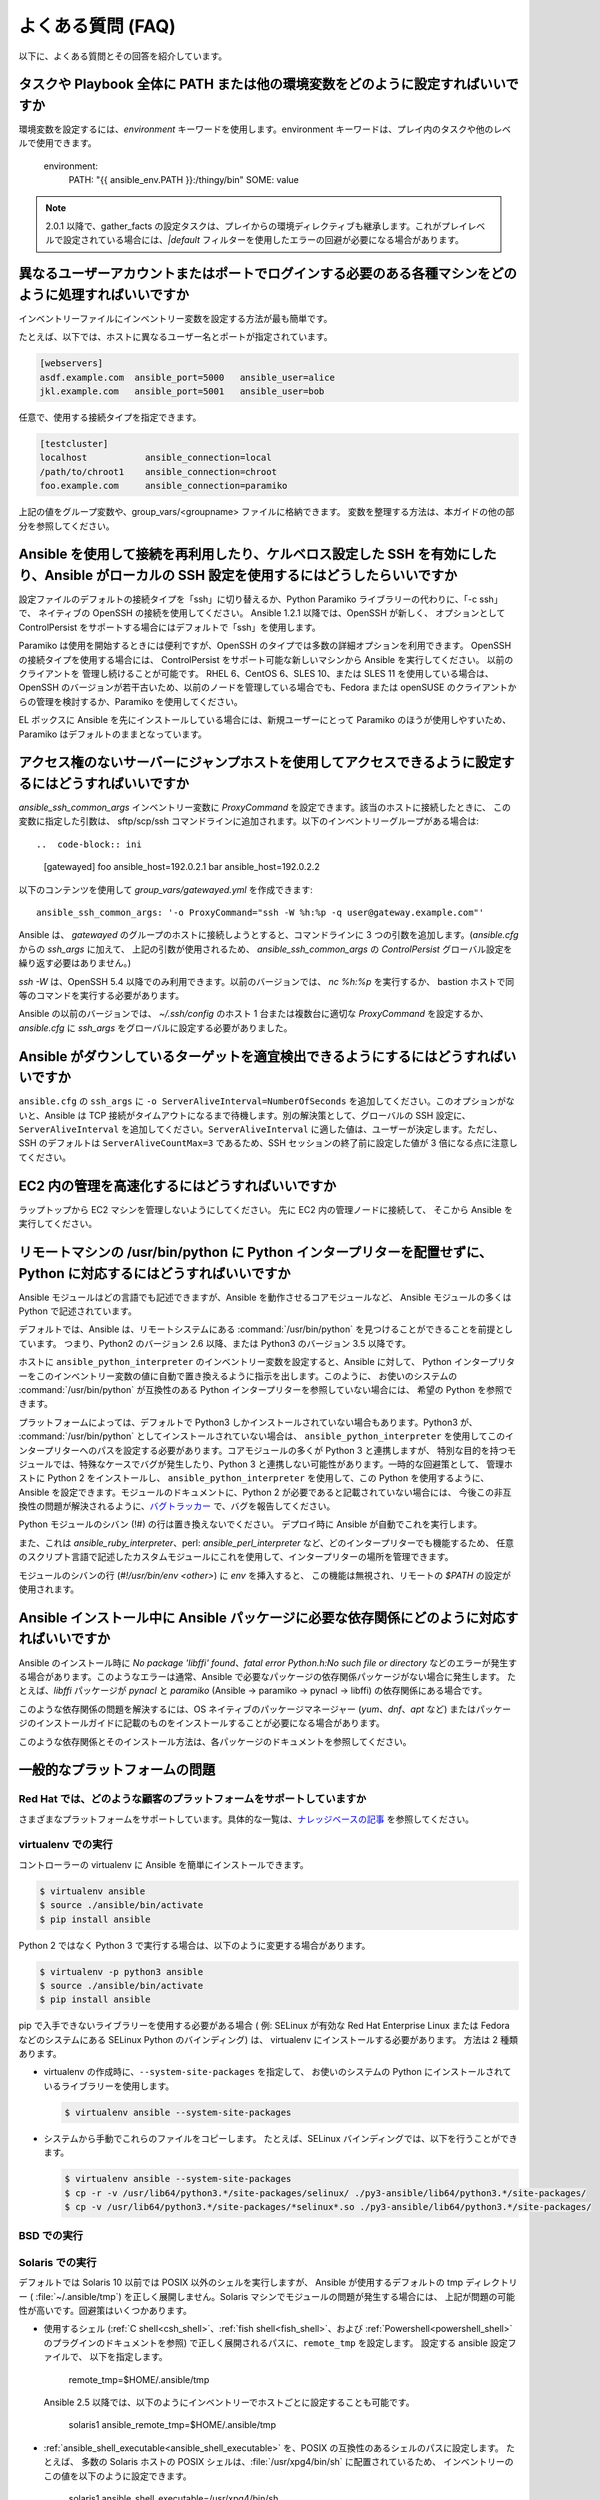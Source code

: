 .. _ansible_faq:

よくある質問 (FAQ)
==========================

以下に、よくある質問とその回答を紹介しています。


.. _set_environment:

タスクや Playbook 全体に PATH または他の環境変数をどのように設定すればいいですか
+++++++++++++++++++++++++++++++++++++++++++++++++++++++++++++++++++++++++++++++++++++++++++

環境変数を設定するには、`environment` キーワードを使用します。environment キーワードは、プレイ内のタスクや他のレベルで使用できます。

    environment:
      PATH: "{{ ansible_env.PATH }}:/thingy/bin"
      SOME: value

.. note:: 2.0.1 以降で、gather_facts の設定タスクは、プレイからの環境ディレクティブも継承します。これがプレイレベルで設定されている場合には、`|default` フィルターを使用したエラーの回避が必要になる場合があります。

.. _faq_setting_users_and_ports:

異なるユーザーアカウントまたはポートでログインする必要のある各種マシンをどのように処理すればいいですか
+++++++++++++++++++++++++++++++++++++++++++++++++++++++++++++++++++++++++++++++++++++++++++

インベントリーファイルにインベントリー変数を設定する方法が最も簡単です。

たとえば、以下では、ホストに異なるユーザー名とポートが指定されています。

.. code-block:: ini

    [webservers]
    asdf.example.com  ansible_port=5000   ansible_user=alice
    jkl.example.com   ansible_port=5001   ansible_user=bob

任意で、使用する接続タイプを指定できます。

.. code-block:: ini

    [testcluster]
    localhost           ansible_connection=local
    /path/to/chroot1    ansible_connection=chroot
    foo.example.com     ansible_connection=paramiko

上記の値をグループ変数や、group_vars/<groupname> ファイルに格納できます。
変数を整理する方法は、本ガイドの他の部分を参照してください。

.. _use_ssh:

Ansible を使用して接続を再利用したり、ケルベロス設定した SSH を有効にしたり、Ansible がローカルの SSH 設定を使用するにはどうしたらいいですか
++++++++++++++++++++++++++++++++++++++++++++++++++++++++++++++++++++++++++++++++++++++++++++++++++++++++++++++++++++++++++++

設定ファイルのデフォルトの接続タイプを「ssh」に切り替えるか、Python Paramiko ライブラリーの代わりに、「-c ssh」で、
ネイティブの OpenSSH の接続を使用してください。 Ansible 1.2.1 以降では、OpenSSH が新しく、
オプションとして ControlPersist をサポートする場合にはデフォルトで「ssh」を使用します。

Paramiko は使用を開始するときには便利ですが、OpenSSH のタイプでは多数の詳細オプションを利用できます。 OpenSSH の接続タイプを使用する場合には、
ControlPersist をサポート可能な新しいマシンから Ansible を実行してください。 以前のクライアントを
管理し続けることが可能です。 RHEL 6、CentOS 6、SLES 10、または SLES 11 を使用している場合は、
OpenSSH のバージョンが若干古いため、以前のノードを管理している場合でも、Fedora または openSUSE のクライアントからの管理を検討するか、Paramiko を使用してください。

EL ボックスに Ansible を先にインストールしている場合には、新規ユーザーにとって Paramiko のほうが使用しやすいため、
Paramiko はデフォルトのままとなっています。

.. _use_ssh_jump_hosts:

アクセス権のないサーバーにジャンプホストを使用してアクセスできるように設定するにはどうすればいいですか
+++++++++++++++++++++++++++++++++++++++++++++++++++++++++++++++++++++++++++++++++


`ansible_ssh_common_args` インベントリー変数に `ProxyCommand` を設定できます。該当のホストに接続したときに、
この変数に指定した引数は、
sftp/scp/ssh コマンドラインに追加されます。以下のインベントリーグループがある場合は::

..  code-block:: ini

    [gatewayed]
    foo ansible_host=192.0.2.1
    bar ansible_host=192.0.2.2

以下のコンテンツを使用して `group_vars/gatewayed.yml` を作成できます::

    ansible_ssh_common_args: '-o ProxyCommand="ssh -W %h:%p -q user@gateway.example.com"'

Ansible は、
`gatewayed` のグループのホストに接続しようとすると、コマンドラインに 3 つの引数を追加します。(`ansible.cfg` からの `ssh_args` に加えて、
上記の引数が使用されるため、
`ansible_ssh_common_args` の `ControlPersist` グローバル設定を繰り返す必要はありません。)

`ssh -W` は、OpenSSH 5.4 以降でのみ利用できます。以前のバージョンでは、
`nc %h:%p` を実行するか、
bastion ホストで同等のコマンドを実行する必要があります。

Ansible の以前のバージョンでは、
`~/.ssh/config` のホスト 1 台または複数台に適切な `ProxyCommand` を設定するか、
`ansible.cfg` に `ssh_args` をグローバルに設定する必要がありました。

.. _ssh_serveraliveinterval:

Ansible がダウンしているターゲットを適宜検出できるようにするにはどうすればいいですか
++++++++++++++++++++++++++++++++++++++++++++++++++++++++++++++++

``ansible.cfg`` の ``ssh_args`` に ``-o ServerAliveInterval=NumberOfSeconds`` を追加してください。このオプションがないと、Ansible は TCP 接続がタイムアウトになるまで待機します。別の解決策として、グローバルの SSH 設定に、``ServerAliveInterval`` を追加してください。``ServerAliveInterval`` に適した値は、ユーザーが決定します。ただし、SSH のデフォルトは ``ServerAliveCountMax=3`` であるため、SSH セッションの終了前に設定した値が 3 倍になる点に注意してください。

.. _ec2_cloud_performance:

EC2 内の管理を高速化するにはどうすればいいですか
++++++++++++++++++++++++++++++++++++++++

ラップトップから EC2 マシンを管理しないようにしてください。 先に EC2 内の管理ノードに接続して、
そこから Ansible を実行してください。

.. _python_interpreters:

リモートマシンの /usr/bin/python に Python インタープリターを配置せずに、Python に対応するにはどうすればいいですか
++++++++++++++++++++++++++++++++++++++++++++++++++++++++++++++++++++++++++++++++++++++++++++++

Ansible モジュールはどの言語でも記述できますが、Ansible を動作させるコアモジュールなど、
Ansible モジュールの多くは Python で記述されています。

デフォルトでは、Ansible は、リモートシステムにある :command:`/usr/bin/python` を見つけることができることを前提としています。
つまり、Python2 のバージョン 2.6 以降、または Python3 のバージョン 3.5 以降です。

ホストに ``ansible_python_interpreter`` のインベントリー変数を設定すると、Ansible に対して、
Python インタープリターをこのインベントリー変数の値に自動で置き換えるように指示を出します。このように、
お使いのシステムの :command:`/usr/bin/python` が互換性のある Python インタープリターを参照していない場合には、
希望の Python を参照できます。

プラットフォームによっては、デフォルトで Python3 しかインストールされていない場合もあります。Python3 が、
:command:`/usr/bin/python` としてインストールされていない場合は、
``ansible_python_interpreter`` を使用してこのインタープリターへのパスを設定する必要があります。コアモジュールの多くが Python 3 と連携しますが、
特別な目的を持つモジュールでは、特殊なケースでバグが発生したり、Python 3 と連携しない可能性があります。一時的な回避策として、
管理ホストに Python 2 をインストールし、
``ansible_python_interpreter`` を使用して、この Python を使用するように、Ansible を設定できます。モジュールのドキュメントに、Python 2 が必要であると記載されていない場合には、
今後この非互換性の問題が解決されるように、`バグトラッカー
<https://github.com/ansible/ansible/issues>`_ で、バグを報告してください。

Python モジュールのシバン (!#) の行は置き換えないでください。 デプロイ時に Ansible が自動でこれを実行します。

また、これは `ansible_ruby_interpreter`、perl: `ansible_perl_interpreter` など、どのインタープリターでも機能するため、
任意のスクリプト言語で記述したカスタムモジュールにこれを使用して、インタープリターの場所を管理できます。

モジュールのシバンの行 (`#!/usr/bin/env <other>`) に `env` を挿入すると、
この機能は無視され、リモートの `$PATH` の設定が使用されます。

.. _installation_faqs:

Ansible インストール中に Ansible パッケージに必要な依存関係にどのように対応すればいいですか
+++++++++++++++++++++++++++++++++++++++++++++++++++++++++++++++++++++++++++++++++++++++++++++++++++++++++++++++

Ansible のインストール時に `No package 'libffi' found`、`fatal error Python.h:No such file or directory`
などのエラーが発生する場合があります。このようなエラーは通常、Ansible で必要なパッケージの依存関係パッケージがない場合に発生します。
たとえば、`libffi` パッケージが `pynacl` と `paramiko` (Ansible -> paramiko -> pynacl -> libffi) の依存関係にある場合です。

このような依存関係の問題を解決するには、OS ネイティブのパッケージマネージャー (`yum`、`dnf`、`apt` など) またはパッケージのインストールガイドに記載のものをインストールすることが必要になる場合があります。

このような依存関係とそのインストール方法は、各パッケージのドキュメントを参照してください。

一般的なプラットフォームの問題
++++++++++++++++++++++

Red Hat では、どのような顧客のプラットフォームをサポートしていますか
---------------------------------------------

さまざまなプラットフォームをサポートしています。具体的な一覧は、`ナレッジベースの記事 <https://access.redhat.com/articles/3168091>`_ を参照してください。

virtualenv での実行
-----------------------

コントローラーの virtualenv に Ansible を簡単にインストールできます。

.. code-block:: shell

    $ virtualenv ansible
    $ source ./ansible/bin/activate
    $ pip install ansible

Python 2 ではなく Python 3 で実行する場合は、以下のように変更する場合があります。

.. code-block:: shell

    $ virtualenv -p python3 ansible
    $ source ./ansible/bin/activate
    $ pip install ansible

pip で入手できないライブラリーを使用する必要がある場合 (
例: SELinux が有効な Red Hat Enterprise Linux または Fedora などのシステムにある SELinux Python のバインディング) は、
virtualenv にインストールする必要があります。 方法は 2 種類あります。

* virtualenv の作成時に、``--system-site-packages`` を指定して、
  お使いのシステムの Python にインストールされているライブラリーを使用します。

  .. code-block:: shell

      $ virtualenv ansible --system-site-packages

* システムから手動でこれらのファイルをコピーします。 たとえば、SELinux バインディングでは、以下を行うことができます。

  .. code-block:: shell

      $ virtualenv ansible --system-site-packages
      $ cp -r -v /usr/lib64/python3.*/site-packages/selinux/ ./py3-ansible/lib64/python3.*/site-packages/
      $ cp -v /usr/lib64/python3.*/site-packages/*selinux*.so ./py3-ansible/lib64/python3.*/site-packages/


BSD での実行
--------------

.. seealso:: :ref:`working_with_bsd`


Solaris での実行
------------------

デフォルトでは Solaris 10 以前では POSIX 以外のシェルを実行しますが、
Ansible が使用するデフォルトの tmp ディレクトリー ( :file:`~/.ansible/tmp`) を正しく展開しません。Solaris マシンでモジュールの問題が発生する場合には、
上記が問題の可能性が高いです。回避策はいくつかあります。

* 使用するシェル (:ref:`C shell<csh_shell>`、:ref:`fish shell<fish_shell>`、および :ref:`Powershell<powershell_shell>` のプラグインのドキュメントを参照) で正しく展開されるパスに、``remote_tmp`` を設定します。 設定する ansible 設定ファイルで、
  以下を指定します。

    remote_tmp=$HOME/.ansible/tmp

  Ansible 2.5 以降では、以下のようにインベントリーでホストごとに設定することも可能です。

    solaris1 ansible_remote_tmp=$HOME/.ansible/tmp

* :ref:`ansible_shell_executable<ansible_shell_executable>` を、POSIX の互換性のあるシェルのパスに設定します。 たとえば、
  多数の Solaris ホストの POSIX シェルは、:file:`/usr/xpg4/bin/sh` に配置されているため、
  インベントリーのこの値を以下のように設定できます。

    solaris1 ansible_shell_executable=/usr/xpg4/bin/sh

  (bash、ksh および zsh がインストールされている場合には、これも POSIX の互換性が必要です)。

z/OS での実行
---------------

z/OS でターゲットとして Ansible を実行しようとすると、複数の共通のエラーが発生する可能性があります。

* z/OS 向けの Python バージョン 2.7.6 は、内部で文字列を EBCDIC として表現するため、Ansible では機能しない。

  この制限を回避するには、文字列を ASCII で表現する `python for z/OS <https://www.rocketsoftware.com/zos-open-source>`_ (2.7.13 または 3.6.1) をダウンロードしてインストールしてください。 バージョン 2.7.13 では機能することが確認されています。

* `/etc/ansible/ansible.cfg` で ``pipelining = False`` と指定されている場合には、Ansible モジュールは Python の実行エラーが何であっても、sftp 経由でバイナリーモードで転送される。

  .. error::
      SyntaxError:Non-UTF-8 code starting with \'\x83\' in file /a/user1/.ansible/tmp/ansible-tmp-1548232945.35-274513842609025/AnsiballZ_stat.py on line 1, but no encoding declared; see https://python.org/dev/peps/pep-0263/ for details

  これを修正するには、`/etc/ansible/ansible.cfg` で ``pipelining = True`` と指定してください。

* Python インタープリターがターゲットホストのデフォルトの場所 ``/usr/bin/python`` で検出できない。

  .. error::
      /usr/bin/python:EDC5129I No such file or directory

  これを解決するには、以下のようにインベントリーでパスを Python インストールに設定してください。

    zos1 ansible_python_interpreter=/usr/lpp/python/python-2017-04-12-py27/python27/bin/python

* ``The module libpython2.7.so was not found.`` のエラーで Python が起動しない。

  .. error::
    EE3501S The module libpython2.7.so was not found.

  z/OS では、gnu bash から python を実行する必要があります。 gnu bash が ``/usr/lpp/bash`` でインストールされている場合には、インベントリーで ``ansible_shell_executable`` を指定して修正できます。

    zos1 ansible_shell_executable=/usr/lpp/bash/bin/bash


.. _use_roles:

コンテンツを再利用/再配信できるようにする最適な方法は何ですか
++++++++++++++++++++++++++++++++++++++++++++++++++++++++++++++

Playbook ドキュメントの「ロール」の情報をまだ読んでいない場合は、一読してください。 Playbook のコンテンツを自己完結型にし、
git submodules などと連携させて、他とのコンテンツ共有が容易になります。

このようなプラグインタイプの詳細は、Ansible の拡張方法に関する詳細を API ドキュメントで確認してください。

.. _configuration_file:

設定ファイルの配置場所はどこですか。または、どのように設定すればいいですか
++++++++++++++++++++++++++++++++++++++++++++++++++++++++++++++++++++++


:ref:`intro_configuration` を参照してください。

.. _who_would_ever_want_to_disable_cowsay_but_ok_here_is_how:

cowsay はどのように無効化すればいいですか
++++++++++++++++++++++++

cowsay がインストールされている場合には、Playbook を実行すると、Ansible がすべてを引き受けて処理します。 プロフェッショナルな cowsay なしの環境で作業することにした場合には、
cowsay をアンインストールするか、ansible.cfg に ``nocows=1`` を設定するか、:envvar:`ANSIBLE_NOCOWS` の環境変数を設定します。

.. code-block:: shell-session

    export ANSIBLE_NOCOWS=1

.. _browse_facts:

ansible_ variables の一覧をどのようにすれば確認できますか
++++++++++++++++++++++++++++++++++++++++++++++++++++++

Ansible はデフォルトで、管理対象のマシンの「ファクト」を収集し、このファクトには Playbook またはテンプレートでアクセスできます。あるマシンに関するファクトの一覧を表示するには、「setup」モジュールを ad-hoc アクションとして実行できます。

.. code-block:: shell-session

    ansible -m setup hostname

このコマンドでは、特定のホストで利用可能な全ファクトのディクショナリーが出力されます。ページャーの出力をパイプする場合には、インベントリー変数や内部の「magic」変数は含まれません。「ファクト」以外の情報が必要な場合には、次の質問を確認してください。


.. _browse_inventory_vars:

ホストに定義されたインベントリー変数をすべて確認するにはどうすればいいですか
+++++++++++++++++++++++++++++++++++++++++++++++++++++++++++++

以下のコマンドを実行すると、ホストのインベントリー変数を確認できます。

.. code-block:: shell-session

    ansible-inventory --list --yaml


.. _browse_host_vars:

ホスト固有の全変数を確認するにはどうすればいいですか
+++++++++++++++++++++++++++++++++++++++++++++++++++

ホスト固有の変数をすべて確認するには以下を実行します (ファクトや他のソースが含まれる可能性があります)。

.. code-block:: shell-session

    ansible -m debug -a "var=hostvars['hostname']" localhost

ファクトキャッシュを使用していない限り、上記のタスクに含まれるファクトについては、通常、先にファクトを収集する Play を使用する必要があります。


.. _host_loops:

テンプレート内のグループに含まれるホストの一覧をループするにはどうすればいいですか
++++++++++++++++++++++++++++++++++++++++++++++++++++++++++++++++++++

一般的なパターンとして、サーバー一覧でテンプレート設定ファイルを生成するなど、
ホストグループ内のホスト一覧で繰り返し作業を行います。これには、以下のようにお使いのテンプレートで "$groups" ディクショナリーにアクセスするだけです。

.. code-block:: jinja

    {% for host in groups['db_servers'] %}
        {{ host }}
    {% endfor %}

このようなホストに関するファクト (例: 各ホスト名の IP アドレスなど) を使用する必要がある場合には、ファクトが生成されていることを確認する必要があります。たとえば、db_servers と対話するプレイがあることを確認します。

    - hosts:  db_servers
      tasks:
        - debug: msg="doesn't matter what you do, just that they were talked to previously."

次に、以下のように、テンプレート内のファクトを使用できます。

.. code-block:: jinja

    {% for host in groups['db_servers'] %}
       {{ hostvars[host]['ansible_eth0']['ipv4']['address'] }}
    {% endfor %}

.. _programatic_access_to_a_variable:

プログラムで変数名にアクセスするにはどうすればいいですか
+++++++++++++++++++++++++++++++++++++++++++++++++

たとえば、ロールのパラメーターや他の入力情報で使用するインターフェースを指定する場合など、任意のインターフェースの IPv4 アドレスを取得する必要があるときなどに、
プログラムで変数名にアクセスします。 以下のように、変数名は、以下のように文字列を追加することで構築できます。

.. code-block:: jinja

    {{ hostvars[inventory_hostname]['ansible_' + which_interface]['ipv4']['address'] }}

変数の全 namespace に含まれるディクショナリーであるため、hostvars 全体をチェックするにはコツが必要です。
「inventory_hostname」はマジック変数で、ホストループでループを行う現在のホストを指定します。

「dynamic_variables_」も参照してください。


.. _access_group_variable:

グループ変数にアクセスするにはどうすればいいですか
+++++++++++++++++++++++++++++++++

Ansible は、技術的にはグループ変数にアクセスせず、直接グループを使用するわけではありません。グループは、ホスト選択のラベルとして機能し、変数を一括で割り当てる手段を提供します。グループは、第一級オブジェクトではありません。Ansible が関心があるのは、ホストとタスクのみです。

ただし、対象のグループに含まれるホストを選択すると、変数にアクセスできます。例については、以下の first_host_in_a_group_ を参照してください。


.. _first_host_in_a_group:

グループ内の最初のホストの変数にアクセスするにはどうすればいいですか
++++++++++++++++++++++++++++++++++++++++++++++++++++++++

webservers グループの最初の webserver の IP アドレスが必要な場合にはどうすればいいですか。 Ansible ではこれも可能です。 動的なインベントリーを使用する場合には、
最初に使用するホストに一貫性がないため、
インベントリーが静的な場合や推測可能な場合以外での使用は推奨されません。 (:ref:`ansible_tower` を使用する場合には、データベースの順番を使用するため、
クラウドベースのインベントリースクリプトを使用している場合でも問題はありません)。

以下に方法を示します。

.. code-block:: jinja

    {{ hostvars[groups['webservers'][0]]['ansible_eth0']['ipv4']['address'] }}

webserver グループの最初のマシンのホスト名を取得している点に注意してください。 テンプレートでこれを行う場合は、
Jinja2 (#set' ディレクトリーはこれを簡易にするためのもの。また Playbook では、set_fact を使用することもできます::) を使用できます。

    - set_fact: headnode={{ groups[['webservers'][0]] }}

    - debug: msg={{ hostvars[headnode].ansible_eth0.ipv4.address }}

ドットの代わりにカッコの構文を使用している点に注意してください。これはどこでも使用できます。

.. _file_recursion:

ターゲットホストにファイルを再帰的にコピーするにはどうすればいいですか
+++++++++++++++++++++++++++++++++++++++++++++++++++

「copy」モジュールには、再帰的なパラメーターがあります。 ただし、大量のファイルを効率的に処理するには、「synchronize」モジュールも確認してください。 「synchroize」モジュールは、rsync もラップします。 copy と synchroize モジュールの情報は、モジュールのインデックスを参照してください。

.. _shell_env:

shell 環境変数にアクセスするにはどうすればいいですか
++++++++++++++++++++++++++++++++++++++++++++

既存の変数 ON THE CONTROLLER へのアクセスだけが必要な場合は、lookup プラグイン「env」を使用してください。
たとえば、管理マシンで HOME 環境変数の値にアクセスするには、以下を指定します。

   ---
   # ...
vars:
local_home: "{{ lookup('env','HOME') }}"


ターゲットマシンの環境変数の場合には、'ansible_env' 変数のファクトを使用して入手します。

.. code-block:: jinja

   {{ ansible_env.SOME_VARIABLE }}

タスクの実行に環境変数を設定する必要がある場合には、:ref:`高度な Playbook <playbooks_special_topics>` セクションの :ref:`playbooks_environment` を参照してください。
ターゲットマシンで環境変数を設定する方法は複数存在します。テンプレートの :ref:`template <template_module>` モジュール、:ref:`replace <replace_module>` モジュール、または :ref:`lineinfile <lineinfile_module>` モジュールを使用して、環境変数をファイルに導入できます。
OS、ディストリビューション、設定により、変数するファイルは異なります。

.. _user_passwords:

ユーザーモジュールの暗号化パスワードを生成するにはどうすればいいですか
++++++++++++++++++++++++++++++++++++++++++++++++++++++++++

Ansible ad-hoc コマンドを使用するのが最も簡単なオプションです。

.. code-block:: shell-session

    ansible all -i localhost, -m debug -a "msg={{ 'mypassword' | password_hash('sha512', 'mysecretsalt') }}"

また、他に優れたオプションとして、大半の Linux システムで利用可能な mkpasswd ユーティリティーを使用する方法があります。

.. code-block:: shell-session

    mkpasswd --method=sha-512


お使いのシステムにこのユーティリティーがインストールされていない場合 (例: MacOS を使用している場合など) は、
Python を使用してこのようなパスワードを簡単に生成できます。まず、`Passlib <https://bitbucket.org/ecollins/passlib/wiki/Home>`_ パスワードが、
hashing ライブラリーにインストールされていることを確認します。

.. code-block:: shell-session

    pip install passlib

ライブラリーの準備ができたら、以下のように SHA512 パスワードの値を生成できます。

.. code-block:: shell-session

    python -c "from passlib.hash import sha512_crypt; import getpass; print(sha512_crypt.using(rounds=5000).hash(getpass.getpass()))"

統合された :ref:`hash_filters` を使用して、ハッシュ化されたパスワードを生成します。
Playbook や host_vars にプレーンテキストのパスワードを挿入するべきではありません。代わりに、:ref:`playbooks_vault` を使用して、機密データを暗号化してください。

OpenBSD には、ベースステムの encrypt(1) と呼ばれる、よく似たオプションがあります。

.. code-block:: shell-session

    encrypt

.. _dot_or_array_notation:

Ansible では、変数のドット表記とアレイ表記が可能ですが、どちらの表記を使用するべきですか
++++++++++++++++++++++++++++++++++++++++++++++++++++++++++++++++++++++++++++++++++++++++++

ドット表記は Jinja からのもので、
特殊文字を使用せずに変数と合わせて使用できます。変数にドット (.)、コロン (:)、またはハイフン (-) が含まれていて、
キーが 2 つのアンダースコアで開始および終了する場合、
またはキーが既知のパブリック属性のいずれかを使用する場合は、配列表記を使用する方が安全です。既知のパブリック属性の一覧は、「:ref:`playbooks_variables`」
を参照してください。

.. code-block:: jinja

    item[0]['checksum:md5']
    item['section']['2.1']
    item['region']['Mid-Atlantic']
    It is {{ temperature['Celsius']['-3'] }} outside.

また、アレイ表記は、動的な変数の構成が可能です。詳細は、dynamic_variables_ を参照してください。

「ドット表記」の他の問題として、ドット表記のキーによっては、Python ディクショナリーの属性とメソッドと競合するため、問題が発生する可能性があります。

.. code-block:: jinja

    item.update # this breaks if item is a dictionary, as 'update()' is a python method for dictionaries
    item['update'] # this works


.. _argsplat_unsafe:

変数からタスク引数の一括設定をすると安全でないのはどのような場合ですか
+++++++++++++++++++++++++++++++++++++++++++++++++++++++++++++


ディクショナリー型の変数からタスクの引数をすべて設定できます。この手法は、
動的な実行シナリオで便利な場合があります。ただし、
セキュリティーのリスクが伴います。これは推奨されないため、以下のようなことを行ったときに、
Ansible は警告を表示します。

    #...
vars:
  usermod_args:
    name: testuser
    state: present
    update_password: always
tasks:
- user: '{{ usermod_args }}'

この特定の例は、安全です。ただし、
``usermod_args`` に渡されるパラメーターや値が、
ウイルスなどに感染したターゲットマシンの ``host facts`` に含まれる悪意のある値で上書きされる可能性があるため、
このようなタスクの構築にはリスクがあります。このリスクを軽減するには、以下を実行します。

* :ref:`ansible_variable_precedence` にある優先順位で、``host facts`` より優先順位の高いレベルで一括変数を設定します (変数はファクトより優先度が高いので、上記の例は安全です)
* ファクトの値が変数と競合しないように :ref:`inject_facts_as_vars` 設定オプションを無効にします (元の警告も無効になります)


.. _commercial_support:

Ansible のトレーニングはありますか
++++++++++++++++++++++++++++++

はい。あります。 サービスおよびトレーニングサービスに関する情報は、`サービスページ <https://www.ansible.com/products/consulting>`_ を参照してください。詳細は、`info@ansible.com <mailto:info@ansible.com>`_ までお問い合わせください。

また、定期的に、Web ベースのトレーニングも無料で提供しています。今後発表されるウェビナーの詳細は、`ウェビナーページ <https://www.ansible.com/resources/webinars-training>`_ を参照してください。


.. _web_interface:

Web インターフェースや REST API などがありますか
++++++++++++++++++++++++++++++++++++++++++

はい。あります。 Ansible, Inc は、Ansible がより強力で使いやすくなるように、優れた製品を提供しています。:ref:`ansible_tower` を参照してください。


.. _docs_contributions:

ドキュメントへの変更を提出するにはどうすればいいですか
++++++++++++++++++++++++++++++++++++++++++++++

ご質問ありがとうございます。 Ansible のドキュメントは、主要プロジェクトの git リポジトリーに保存されており、寄稿に関する説明が `GitHub の README <https://github.com/ansible/ansible/blob/devel/docs/docsite/README.md>` に記載されています。 こちらを参照してください。


.. _keep_secret_data:

Playbook に機密データを保存するにはどうすればいいですか
+++++++++++++++++++++++++++++++++++++++++

Ansible のコンテンツに機密データを保存してそのコンテンツを公開するか、ソースコントロールに保持する場合は、:ref:`playbooks_vault` を参照してください。

-v (詳細) モードの使用時にコマンドをタスクに渡さないようにしたり、結果を表示しないようにする場合に、以下のタスクまたは Playbook 属性が便利です。

    - name: secret task
      shell: /usr/bin/do_something --value={{ secret_value }}
      no_log:True

詳細な出力を確認できるユーザーに対して、出力を詳細に保ちながらも、機密情報を非表示にするときに使用できます。

no_log 属性は、プレイ全体にも適用できます。

    - hosts: all
      no_log:True

ただし、これを使用すると、プレイのデバッグが困難になります。 Playbook が完了すると、
この属性は単一のタスクにのみ適用することが推奨されます。no_log 属性
を使用しても、
:envvar:`ANSIBLE_DEBUG` 環境変数で Ansible 自体をデバッグするときに、データが表示されてしまう点に注意してください。


.. _when_to_use_brackets:
.. _dynamic_variables:
.. _interpolate_variables:

{{ }} はいつ使用すればいいですか。また、変数または動的な変数名を挿入するにはどうすればいいですか
+++++++++++++++++++++++++++++++++++++++++++++++++++++++++++++++++++++++++++++++++++++

不動のルールとして、``when:``' 条件を使用する場合以外は ``{{ }}`` を使用します。
この条件は、式の解決として Jinja2 を調べます。
したがって、``when:``、``failed_when:``、および ``changed_when:`` はテンプレート化されるため、``{{ }}`` の追加は回避してください。

それ以外のケースでは、``loop`` または ``with_`` 句などを指定せずに以前は変数を使用できていた場合でも、常に括弧を使用するようにしてください。理由は、未定義の変数と文字列を区別しにくいためです。

他には「波括弧は並べて使用できない」というルールがありますが、これは頻繁に見受けられます。

.. code-block:: jinja

     {{ somevar_{{other_var}} }}

上記の例は想定通り、機能しません。動的変数を使用する必要がある場合には、随時、以下を使用してください。

.. code-block:: jinja

    {{ hostvars[inventory_hostname]['somevar_' + other_var] }}

「non host vars」の場合には、:ref:`vars lookup<vars_lookup>` プラグインを使用できます。

.. code-block:: jinja

     {{ lookup('vars', 'somevar_' + other_var) }}


.. _why_no_wheel:

なぜ X 形式で提供していないのですか
+++++++++++++++++++++++++++++++

多くの場合に、メンテナンスができるかどうかに関係します。ソフトウェアの提供方法は多数あり、全プラットフォームで Ansible をリリースするリソースがありません。
場合によっては、技術的な問題があります。たとえば、Python Wheels には依存関係がありません。

.. _ansible_host_delegated:

タスクを委譲した場合に元の ansible_host をどのように取得すればいいですか
++++++++++++++++++++++++++++++++++++++++++++++++++++++++++++++

ドキュメントに記載されているように、接続変数は ``delegate_to`` ホストから取得されるので、``ansible_host`` は上書きされますが、
``hostvars`` を使用して元の ansible_host にアクセスできます。

   original_host: "{{ hostvars[inventory_hostname]['ansible_host'] }}"

これは、``ansible_user``、``ansible_port`` などのように、上書きされた接続変数すべてに有効です。


.. _scp_protocol_error_filename:

ファイルの取得時の「protocol error: filename does not match request」のエラーはどのように修正すればいいですか
++++++++++++++++++++++++++++++++++++++++++++++++++++++++++++++++++++++++++++++++++++

OpenSSH の比較的新しいリリースには、SCP クライアントに `バグ <https://bugzilla.mindrot.org/show_bug.cgi?id=2966>`_ があり、ファイル転送メカニズムとして SCP を使用する場合に、Ansible コントローラーで以下のエラーがトリガーされる可能性があります。

    failed to transfer file to /tmp/ansible/file.txt\r\nprotocol error: filename does not match request

新しいリリースでは、SCP は、取得するファイルのパスが要求したパスと一致するかを検証しようとします。
リモートのファイル名が、
パスでスペースや ASCII 文字以外の文字を引用符でエスケープする必要がある場合には、検証に失敗します。このエラーを回避するには、以下を行います。

* ``scp_if_ssh`` を ``smart`` (先に SFTP を試す) または ``False`` に設定して、SCP の代わりに SFTP を使用します。以下の 4 つの方法から 1 つ実行してください。
    * ``smart`` のデフォルトの設定に依存する。``scp_if_ssh`` が明示的にどこにも設定されていない場合に機能します。
    * <group_variables> インベントリーに :ref:`ホスト変数` <host_variables> または :ref:`グループ変数` を設定 (``ansible_scp_if_ssh: False``) する。
    * コントロールノードで環境変数を設定する (``export ANSIBLE_SCP_IF_SSH=False``)。
    * Ansible の実行時に、環境変数 ``ANSIBLE_SCP_IF_SSH=smart ansible-playbook`` を指定する。
    * ``ansible.cfg`` ファイルを変更 (``scp_if_ssh=False`` を ``[ssh_connection]`` セクションに追加) する。
* SCP を使用する必要がある場合は、``-T`` の引数を設定して、SCP クライアントにパスの検証を無視するように指示します。以下の 3 つの方法から 1 つ実行してください。
    * :ref:`ホスト変数 <host_variables>` または :ref:`グループ変数 <group_variables>` を設定する (``ansible_scp_extra_args=-T``)。
    * 環境変数をエクスポートするか、指定する (``ANSIBLE_SCP_EXTRA_ARGS=-T``)。
    * ``ansible.cfg`` ファイルを変更する (``scp_extra_args=-T`` を ``[ssh_connection]`` セクションに追加)。

.. note:: ``-T`` の使用時に ``invalid argument`` エラーが表示される場合は、SCP クライアントがファイル名を検証しておらず、このエラーは発生しません。

.. _i_dont_see_my_question:

ここに記載されている以外に質問があります
++++++++++++++++++++++++++++

以下のセクションに、IRC および Google グループへのリンクがあります。こちらから、質問をしてください。

.. seealso::

   :ref:`working_with_playbooks`
       Playbook の概要
   :ref:`playbooks_best_practices`
       ベストプラクティスのアドバイス
   `ユーザーメーリングリスト <https://groups.google.com/group/ansible-project>`_
       ご質問はございますか。 Google Group をご覧ください。
   `irc.freenode.net <http://irc.freenode.net>`_
       #ansible IRC chat channel
